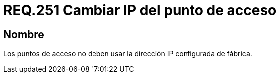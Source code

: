 :slug: rules/251/
:category: rules
:description: En el presente documento se detallan los lineamientos o requerimientos de seguridad relacionados a la administración segura de redes inalámbricas de toda organización. Por lo tanto, los puntos de acceso no deben usar la dirección +IP+ configurada de fábrica.
:keywords: Red, IP, Punto de acceso, Inalámbrico, Dirección, Requerimiento.
:rules: yes

= REQ.251 Cambiar IP del punto de acceso

== Nombre

Los puntos de acceso no deben usar la dirección +IP+ configurada de fábrica.
